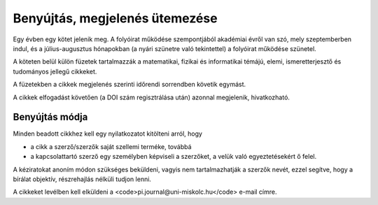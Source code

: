 Benyújtás, megjelenés ütemezése
===============================

Egy évben egy kötet jelenik meg. A folyóirat működése szempontjából akadémiai évről van szó, mely szeptemberben indul, és a július-augusztus hónapokban (a nyári szünetre való tekintettel) a folyóirat működése szünetel. 

A köteten belül külön füzetek tartalmazzák a matematikai, fizikai és informatikai témájú, elemi, ismeretterjesztő és tudományos jellegű cikkeket. 

A füzetekben a cikkek megjelenés szerinti időrendi sorrendben követik egymást. 

A cikkek elfogadást követően (a DOI szám regisztrálása után) azonnal megjelenik, hivatkozható. 

Benyújtás módja
---------------

Minden beadott cikkhez kell egy nyilatkozatot kitölteni arról, hogy 

* a cikk a szerző/szerzők saját szellemi terméke, továbbá
* a kapcsolattartó szerző egy személyben képviseli a szerzőket, a velük való egyeztetésekért ő felel.

A kéziratokat anoním módon szükséges beküldeni, vagyis nem tartalmazhatják a szerzők nevét, ezzel segítve, hogy a bírálat objektív, részrehajlás nélküli tudjon lenni. 

A cikkeket levélben kell elküldeni a <code>pi.journal@uni-miskolc.hu</code> e-mail címre.

